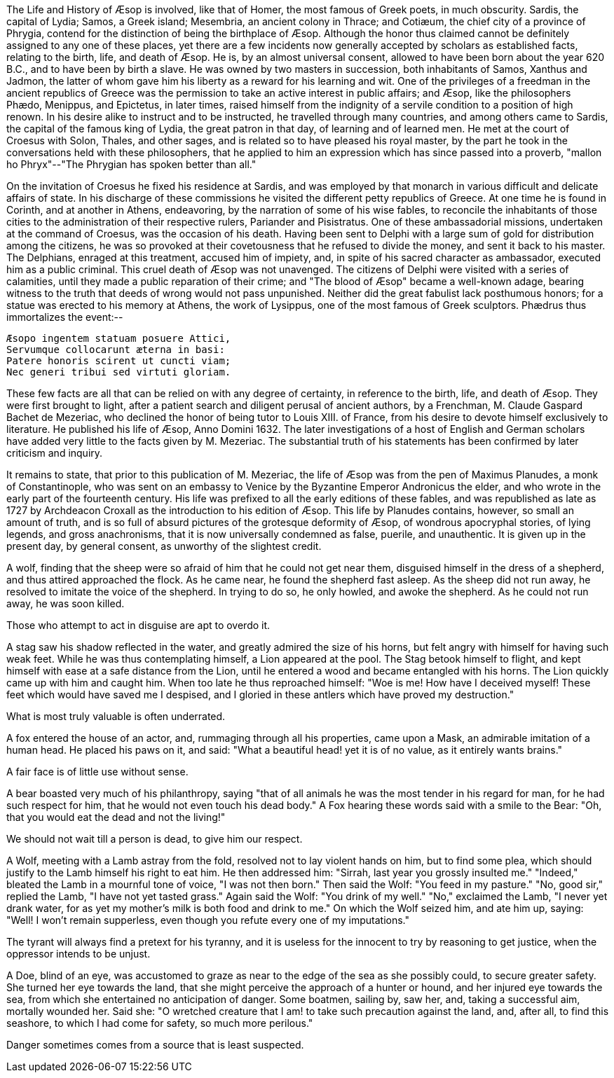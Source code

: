 The Life and History of Æsop is involved, like that of Homer, the most
famous of Greek poets, in much obscurity. Sardis, the capital of Lydia;
Samos, a Greek island; Mesembria, an ancient colony in Thrace; and
Cotiæum, the chief city of a province of Phrygia, contend for the
distinction of being the birthplace of Æsop. Although the honor thus
claimed cannot be definitely assigned to any one of these places, yet
there are a few incidents now generally accepted by scholars as
established facts, relating to the birth, life, and death of Æsop. He
is, by an almost universal consent, allowed to have been born about the
year 620 B.C., and to have been by birth a slave. He was owned
by two masters in succession, both inhabitants of Samos, Xanthus and
Jadmon, the latter of whom gave him his liberty as a reward for his
learning and wit. One of the privileges of a freedman in the ancient
republics of Greece was the permission to take an active interest in
public affairs; and Æsop, like the philosophers Phædo, Menippus, and
Epictetus, in later times, raised himself from the indignity of a
servile condition to a position of high renown. In his desire alike to
instruct and to be instructed, he travelled through many countries, and
among others came to Sardis, the capital of the famous king of Lydia,
the great patron in that day, of learning and of learned men. He met at
the court of Croesus with Solon, Thales, and other sages, and is
related so to have pleased his royal master, by the part he took in the
conversations held with these philosophers, that he applied to him an
expression which has since passed into a proverb, "mallon ho
Phryx"--"The Phrygian has spoken better than all."

On the invitation of Croesus he fixed his residence at Sardis, and was
employed by that monarch in various difficult and delicate affairs of
state. In his discharge of these commissions he visited the different
petty republics of Greece. At one time he is found in Corinth, and at
another in Athens, endeavoring, by the narration of some of his wise
fables, to reconcile the inhabitants of those cities to the
administration of their respective rulers, Pariander and Pisistratus.
One of these ambassadorial missions, undertaken at the command of
Croesus, was the occasion of his death. Having been sent to Delphi
with a large sum of gold for distribution among the citizens, he was so
provoked at their covetousness that he refused to divide the money, and
sent it back to his master. The Delphians, enraged at this treatment,
accused him of impiety, and, in spite of his sacred character as
ambassador, executed him as a public criminal. This cruel death of Æsop
was not unavenged. The citizens of Delphi were visited with a series of
calamities, until they made a public reparation of their crime; and "The
blood of Æsop" became a well-known adage, bearing witness to the truth
that deeds of wrong would not pass unpunished. Neither did the great
fabulist lack posthumous honors; for a statue was erected to his memory
at Athens, the work of Lysippus, one of the most famous of Greek
sculptors. Phædrus thus immortalizes the event:--

  Æsopo ingentem statuam posuere Attici,
  Servumque collocarunt æterna in basi:
  Patere honoris scirent ut cuncti viam;
  Nec generi tribui sed virtuti gloriam.

These few facts are all that can be relied on with any degree of
certainty, in reference to the birth, life, and death of Æsop. They were
first brought to light, after a patient search and diligent perusal of
ancient authors, by a Frenchman, M. Claude Gaspard Bachet de Mezeriac,
who declined the honor of being tutor to Louis XIII. of France, from his
desire to devote himself exclusively to literature. He published his
life of Æsop, Anno Domini 1632. The later investigations of a host of
English and German scholars have added very little to the facts given by
M. Mezeriac. The substantial truth of his statements has been confirmed
by later criticism and inquiry.

It remains to state, that prior to this publication of M. Mezeriac, the
life of Æsop was from the pen of Maximus Planudes, a monk of
Constantinople, who was sent on an embassy to Venice by the Byzantine
Emperor Andronicus the elder, and who wrote in the early part of the
fourteenth century. His life was prefixed to all the early editions of
these fables, and was republished as late as 1727 by Archdeacon Croxall
as the introduction to his edition of Æsop. This life by Planudes
contains, however, so small an amount of truth, and is so full of absurd
pictures of the grotesque deformity of Æsop, of wondrous apocryphal
stories, of lying legends, and gross anachronisms, that it is now
universally condemned as false, puerile, and unauthentic. It is given up
in the present day, by general consent, as unworthy of the slightest
credit.

A wolf, finding that the sheep were so afraid of him that he could not
get near them, disguised himself in the dress of a shepherd, and thus
attired approached the flock. As he came near, he found the shepherd
fast asleep. As the sheep did not run away, he resolved to imitate the
voice of the shepherd. In trying to do so, he only howled, and awoke the
shepherd. As he could not run away, he was soon killed.

Those who attempt to act in disguise are apt to overdo it.

A stag saw his shadow reflected in the water, and greatly admired the
size of his horns, but felt angry with himself for having such weak
feet. While he was thus contemplating himself, a Lion appeared at the
pool. The Stag betook himself to flight, and kept himself with ease at a
safe distance from the Lion, until he entered a wood and became
entangled with his horns. The Lion quickly came up with him and caught
him. When too late he thus reproached himself: "Woe is me! How have I
deceived myself! These feet which would have saved me I despised, and I
gloried in these antlers which have proved my destruction."

What is most truly valuable is often underrated.

A fox entered the house of an actor, and, rummaging through all his
properties, came upon a Mask, an admirable imitation of a human head. He
placed his paws on it, and said: "What a beautiful head! yet it is of
no value, as it entirely wants brains."

A fair face is of little use without sense.

A bear boasted very much of his philanthropy, saying "that of all
animals he was the most tender in his regard for man, for he had such
respect for him, that he would not even touch his dead body." A Fox
hearing these words said with a smile to the Bear: "Oh, that you would
eat the dead and not the living!"

We should not wait till a person is dead, to give him our respect.

A Wolf, meeting with a Lamb astray from the fold, resolved not to lay
violent hands on him, but to find some plea, which should justify to the
Lamb himself his right to eat him. He then addressed him: "Sirrah, last
year you grossly insulted me." "Indeed," bleated the Lamb in a mournful
tone of voice, "I was not then born." Then said the Wolf: "You feed in
my pasture." "No, good sir," replied the Lamb, "I have not yet tasted
grass." Again said the Wolf: "You drink of my well." "No," exclaimed the
Lamb, "I never yet drank water, for as yet my mother's milk is both food
and drink to me." On which the Wolf seized him, and ate him up, saying:
"Well! I won't remain supperless, even though you refute every one of my
imputations."

The tyrant will always find a pretext for his tyranny, and it is useless
for the innocent to try by reasoning to get justice, when the oppressor
intends to be unjust.

A Doe, blind of an eye, was accustomed to graze as near to the edge of
the sea as she possibly could, to secure greater safety. She turned her
eye towards the land, that she might perceive the approach of a hunter
or hound, and her injured eye towards the sea, from which she
entertained no anticipation of danger. Some boatmen, sailing by, saw
her, and, taking a successful aim, mortally wounded her. Said she: "O
wretched creature that I am! to take such precaution against the land,
and, after all, to find this seashore, to which I had come for safety,
so much more perilous."

Danger sometimes comes from a source that is least suspected.